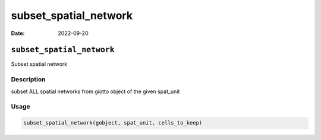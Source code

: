 ======================
subset_spatial_network
======================

:Date: 2022-09-20

``subset_spatial_network``
==========================

Subset spatial network

Description
-----------

subset ALL spatial networks from giotto object of the given spat_unit

Usage
-----

.. code:: r

   subset_spatial_network(gobject, spat_unit, cells_to_keep)
